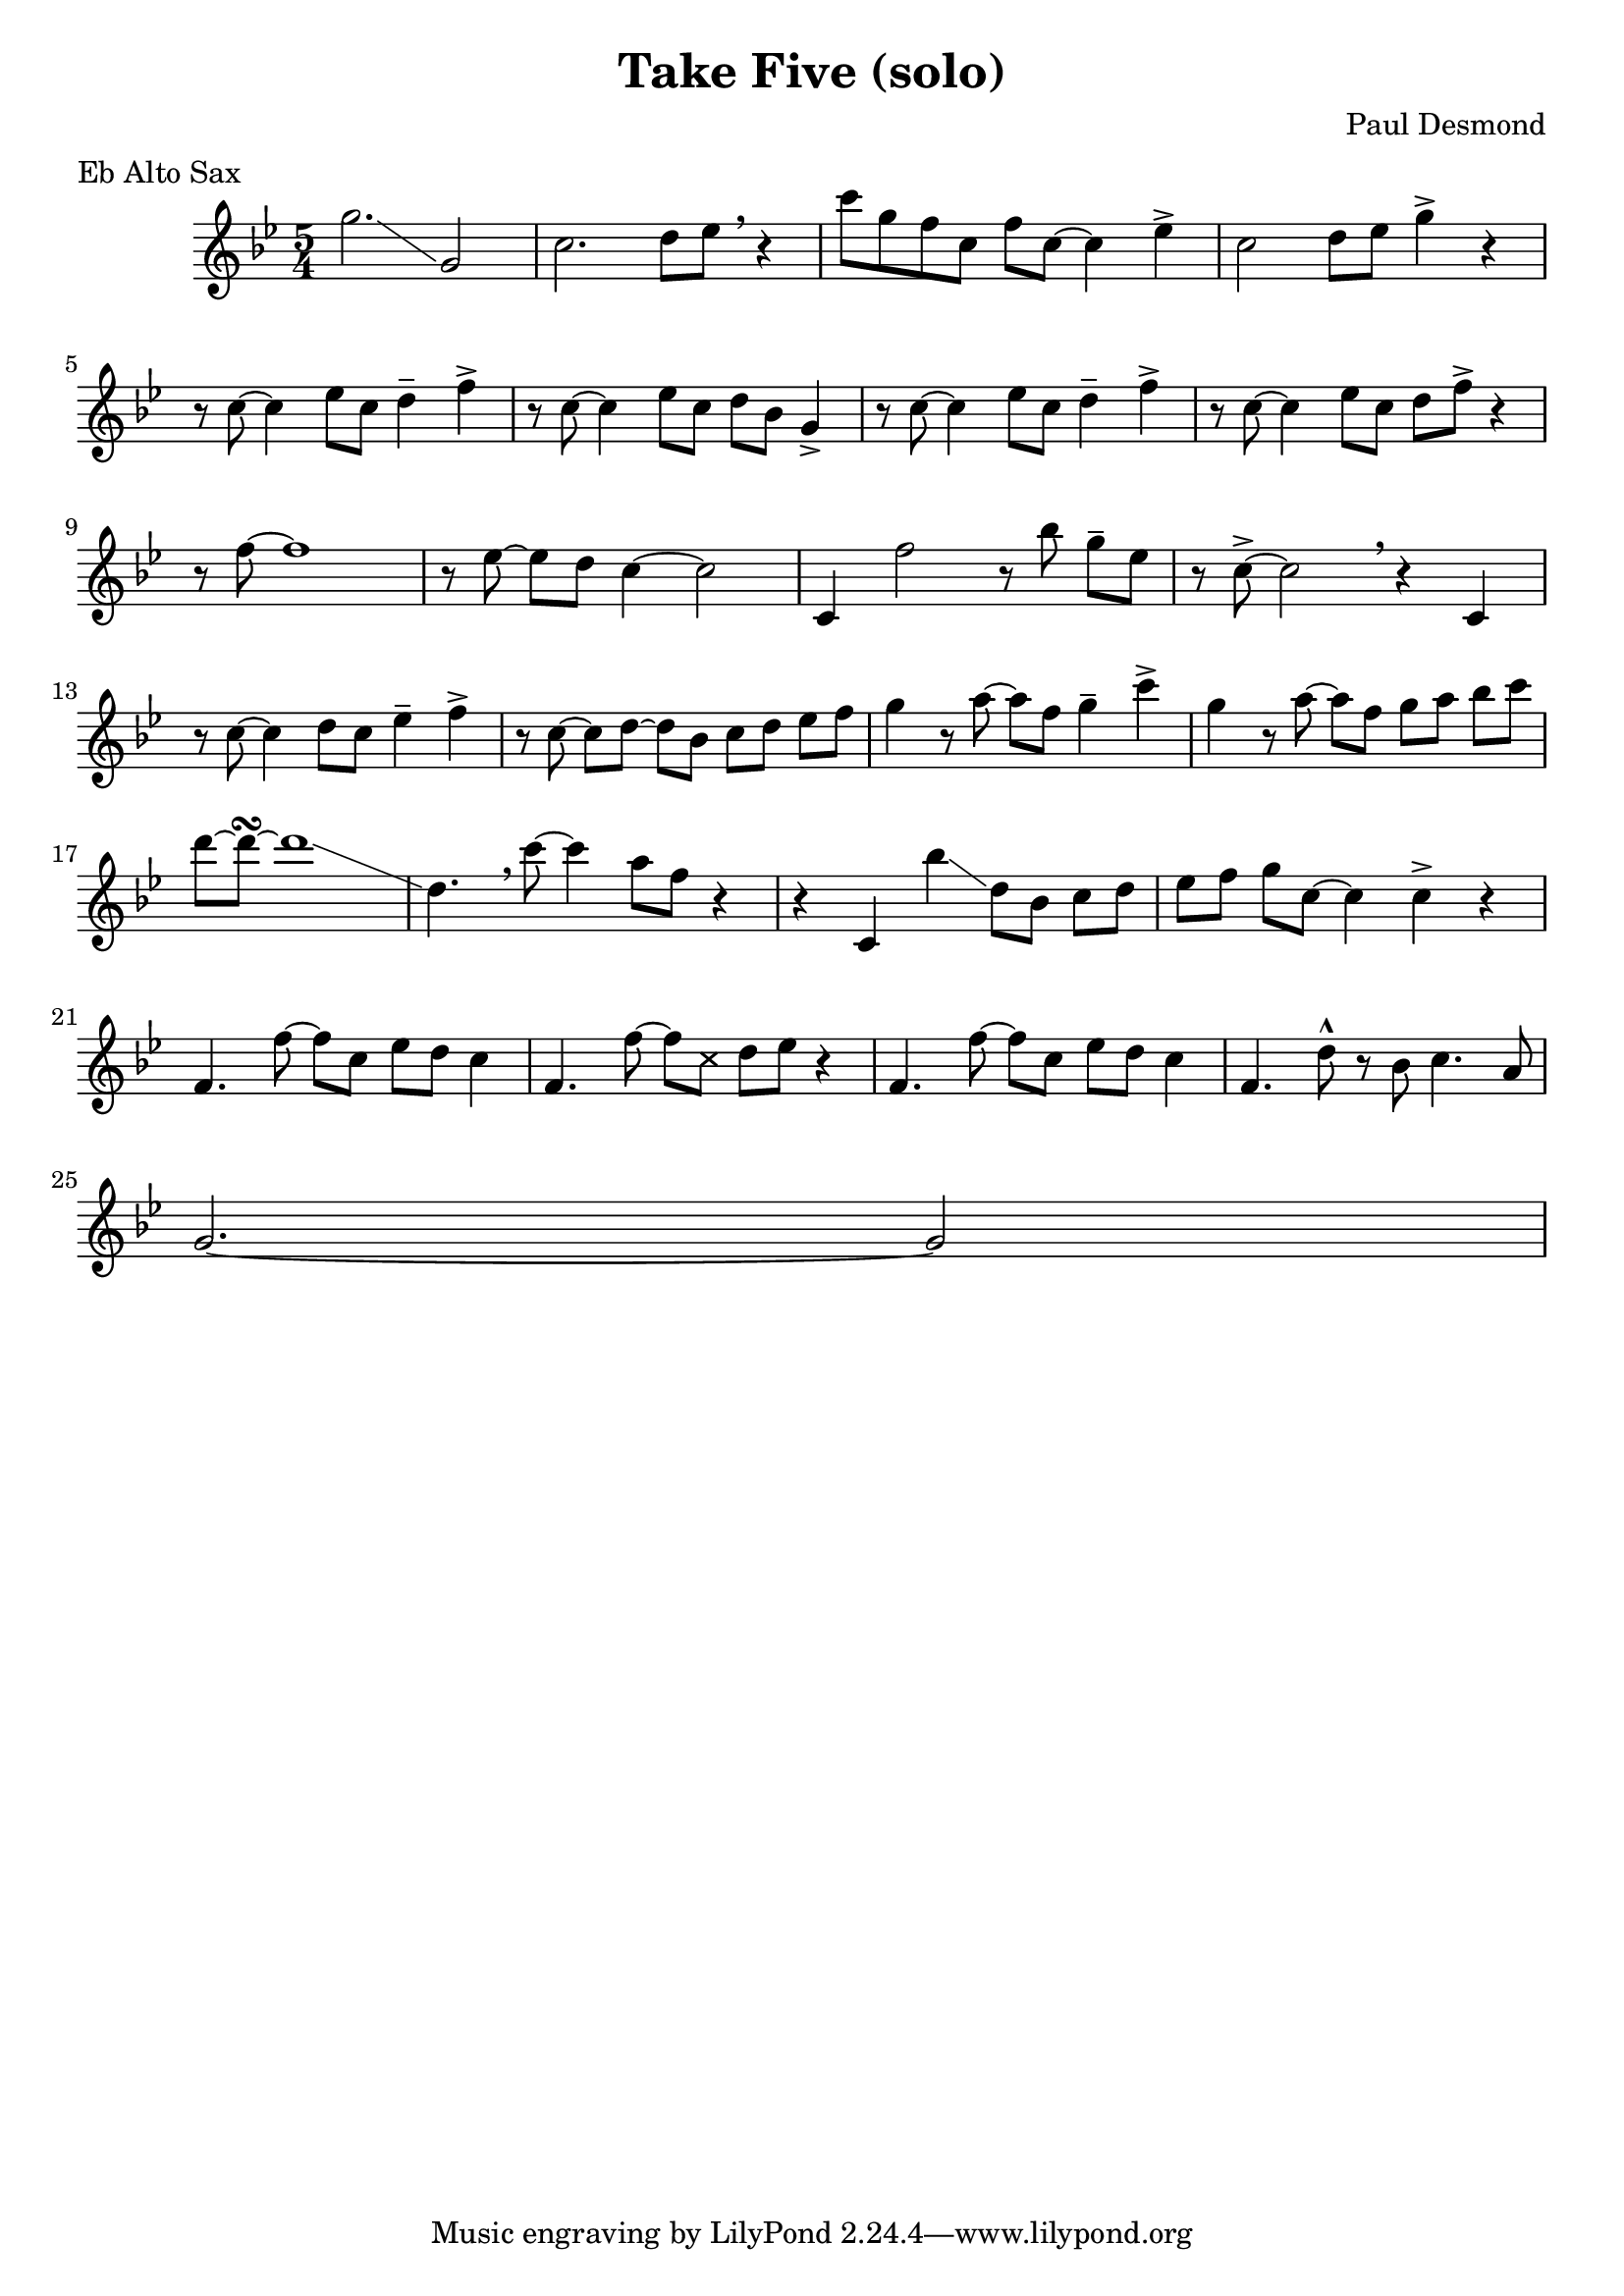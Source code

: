 \header {
  title = "Take Five (solo)"
  composer = "Paul Desmond"
  % This is probably wrong, but it gets the right result ¯\_(ツ)_/¯
  meter = "Eb Alto Sax"
}

\relative {
  \time 5/4
  \key bes \major

  g''2.\glissando g,2
  c2. d8 ees \breathe r4
  c'8 [g f c] f c~ c4 ees4->
  c2 d8 ees g4-> r4
  \break

  r8 c,8~ c4 ees8 c8 d4-- f->
  r8 c8~ c4 ees8 c d bes g4->
  r8 c~ c4 ees8 c d4-- f->
  r8 c~ c4 ees8 c d8 f-> r4
  \break

  r8 f~ f1
  r8 ees8~ ees d c4~ c2
  c,4 f'2 r8 bes g-- ees
  r8 c8~-> c2 \breathe r4 c,
  \break

  r8 c'~ c4 d8 c ees4-- f->
  r8 c~ c d~ d bes c d ees f
  g4 r8 a~ a f g4-- c->
  g r8 a~ a f g a bes c
  \break

  d~ d~\turn d1\glissando
  d,4. \breathe c'8~ c4 a8 f r4
  r4 c, bes''\glissando d,8 bes c d
  ees f g c,~ c4 c-> r4
  \break

  f,4. f'8~ f8 c8 ees d c4
  f,4. f'8~ f8
    \override NoteHead.style = #'cross
    c8
    \revert NoteHead.style
    d ees r4
  f,4. f'8~ f8 c8 ees d c4
  f,4. d'8-^ r8 bes8 c4. a8
  \break

  g2.~ g2
}

\version "2.18.2"  % necessary for upgrading to future LilyPond versions.
